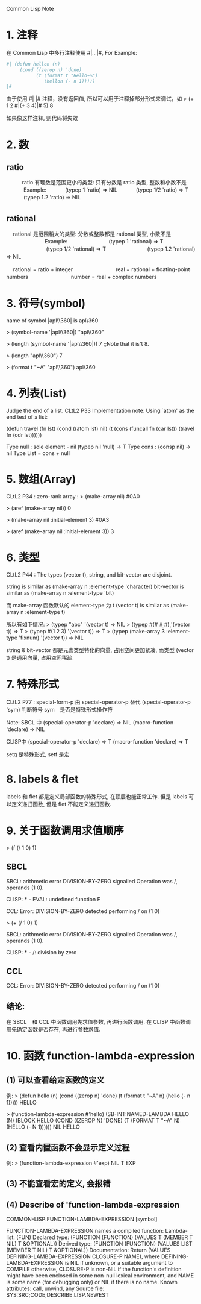 Common Lisp Note

* 1. 注释
   在 Common Lisp 中多行注释使用 #|...|#, For Example:

   #+BEGIN_SRC lisp
   #| (defun hellon (n)
        (cond ((zerop n) 'done)
              (t (format t "Hello~%")
                 (hellon (- n 1)))))
   |#
   #+END_SRC

   由于使用 #| |# 注释，没有返回值, 所以可以用于注释掉部分形式来调试，如
   > (+ 1 2 #|(+ 3 4)|# 5)
   8
   
   如果像这样注释, 则代码将失效
   

* 2. 数

** ratio
　　　ratio 有理数是范围更小的类型: 只有分数是 ratio 类型, 整数和小数不是
　　　      Example: 
　　　               (typep 1 'ratio)   =>   NIL
　　　               (typep 1/2 'ratio) =>   T
　　　               (typep 1.2 'ratio) =>   NIL
　

** rational　
　  rational 是范围稍大的类型: 分数或整数都是 rational 类型, 小数不是
　  　　　　　　Example:
　  　　　　　　         (typep 1 'rational)    =>   T
　  　　　　　　         (typep 1/2 'rational)  =>   T
　  　　　　　　         (typep 1.2 'rational)  =>   NIL
　  　　　　　　         

　  rational = ratio + integer
　  　　　　　 
　  real = rational + floating-point numbers
　  　　　　　 
　  number = real + complex numbers
　  
　  


* 3. 符号(symbol)
   name of symbol |apl\\360| is apl\360

   > (symbol-name '|apl\\360|)
   "apl\\360"
   
   > (length (symbol-name '|apl\\360|))
   7		;;Note that it is't 8.
   
   > (length "apl\\360")
   7
   
   > (format t "~A" "apl\\360")
   apl\360
   
   

* 4. 列表(List)
   Judge the end of a list.
   CLtL2 P33 Implementation note: 
         Using `atom' as the end test of a list:

   (defun travel (fn lst)
     (cond ((atom lst) nil)
	   (t (cons (funcall fn (car lst))
	            (travel fn (cdr lst))))))
	            
	            
   Type  null : sole element - nil   (typep nil 'null) -> T
   Type  cons : (consp nil) -> nil	            
   Type  List = cons + null	          
   
   
* 5. 数组(Array)
   CLtL2 P34 :  zero-rank array : > (make-array nil) 
                                  #0A0
                                                      
                                  > (aref (make-array nil))
                                  0
                           
                                  > (make-array nil :initial-element 3)
                                  #0A3
                                                                                        
                                  > (aref (make-array nil :initial-element 3))
                                  3
                                  

* 6. 类型
   CLtL2 P44 :  The types (vector t), string, and bit-vector are disjoint.

                string is similar as     (make-array n :element-type 'character)
                bit-vector is similar as (make-array n :element-type 'bit)
                                               
                而 make-array 函数默认的 element-type 为 t
                (vector t) is similar as (make-array n :element-type t)
                
                所以有如下情况:
                > (typep "abc" '(vector t)   =>  NIL
                > (typep #(#\a #\b #\c) '(vector t))  =>  T
                > (typep #(1 2 3) '(vector t))   =>  T
                > (typep (make-array 3 :element-type 'fixnum) '(vector t))   =>  NIL
                
                string & bit-vector 都是元素类型特化的向量, 占用空间更加紧凑, 
                而类型 (vector t) 是通用向量, 占用空间稀疏
                
                
* 7. 特殊形式
   CLtL2 P77 : special-form-p 由 special-operator-p 替代
               (special-operator-p 'sym) 判断符号 sym　是否是特殊形式操作符
                
               Note: SBCL 中
                     (special-operator-p 'declare) => NIL 
                     (macro-function 'declare) => NIL
                     
                     CLISP中
                     (special-operator-p 'declare) => T
                     (macro-function 'declare) => T                     
                     
               setq 是特殊形式, setf 是宏
               


* 8. labels & flet
	      
	      labels 和 flet 都是定义局部函数的特殊形式, 在顶层也能正常工作.
	      但是 labels 可以定义递归函数, 但是 flet 不能定义递归函数.
	      

* 9. 关于函数调用求值顺序
	      
  > (f (/ 1 0) 1)	      

** SBCL
	      SBCL: arithmetic error DIVISION-BY-ZERO signalled
                    Operation was /, operands (1 0).
                    
              CLISP: *** - EVAL: undefined function F
              
              CCL:  Error: DIVISION-BY-ZERO detected
                    performing / on (1 0)

              
              > (+ (/ 1 0) 1)
              
              SBCL: arithmetic error DIVISION-BY-ZERO signalled
                    Operation was /, operands (1 0).
                    
              CLISP: *** - /: division by zero


** CCL
   CCL:  Error: DIVISION-BY-ZERO detected
         performing / on (1 0)


** 结论:
   在 SBCL　和 CCL 中函数调用先求值参数, 再进行函数调用.
   在 CLISP 中函数调用先确定函数是否存在, 再进行参数求值.                    


* 10. 函数 function-lambda-expression

** (1) 可以查看给定函数的定义
		例:
		    > (defun hello (n)
			    (cond ((zerop n) 'done)
			          (t (format t "~A" n)
				         (hello (- n 1)))))
			HELLO
            
			> (function-lambda-expression #'hello)
			(SB-INT:NAMED-LAMBDA HELLO
			    (N)
			  (BLOCK HELLO (COND ((ZEROP N) 'DONE) (T (FORMAT T "~A" N) (HELLO (- N 1))))))
			NIL
			HELLO


** (2) 查看内置函数不会显示定义过程
		例:
		   > (function-lambda-expression #'exp)
		   NIL
		   T
		   EXP


** (3) 不能查看宏的定义, 会报错


** (4) Describe of 'function-lambda-expression
COMMON-LISP:FUNCTION-LAMBDA-EXPRESSION
  [symbol]

FUNCTION-LAMBDA-EXPRESSION names a compiled function:
  Lambda-list: (FUN)
  Declared type: (FUNCTION (FUNCTION)
                  (VALUES T (MEMBER T NIL) T &OPTIONAL))
  Derived type: (FUNCTION (FUNCTION)
                 (VALUES LIST (MEMBER T NIL) T &OPTIONAL))
  Documentation:
    Return (VALUES DEFINING-LAMBDA-EXPRESSION CLOSURE-P NAME), where
      DEFINING-LAMBDA-EXPRESSION is NIL if unknown, or a suitable argument
      to COMPILE otherwise, CLOSURE-P is non-NIL if the function's definition
      might have been enclosed in some non-null lexical environment, and
      NAME is some name (for debugging only) or NIL if there is no name.
  Known attributes: call, unwind, any
  Source file: SYS:SRC;CODE;DESCRIBE.LISP.NEWEST
